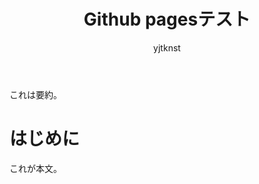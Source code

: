 #+TITLE: Github pagesテスト
#+AUTHOR: yjtknst
#+DESCRIPTION: Github Pagesを用いて静的ウェブサイトを構築するテスト

#+BEGIN_ABSTRACT
これは要約。
#+END_ABSTRACT

* はじめに

これが本文。
